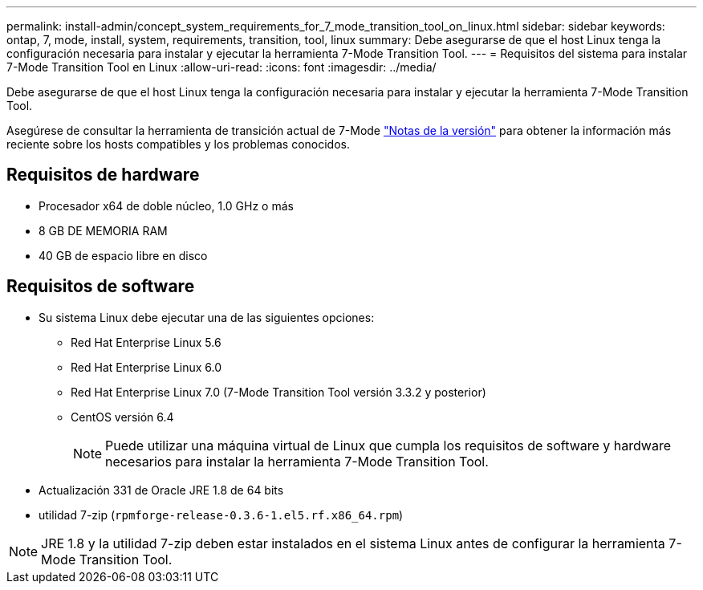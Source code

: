 ---
permalink: install-admin/concept_system_requirements_for_7_mode_transition_tool_on_linux.html 
sidebar: sidebar 
keywords: ontap, 7, mode, install, system, requirements, transition, tool, linux 
summary: Debe asegurarse de que el host Linux tenga la configuración necesaria para instalar y ejecutar la herramienta 7-Mode Transition Tool. 
---
= Requisitos del sistema para instalar 7-Mode Transition Tool en Linux
:allow-uri-read: 
:icons: font
:imagesdir: ../media/


[role="lead"]
Debe asegurarse de que el host Linux tenga la configuración necesaria para instalar y ejecutar la herramienta 7-Mode Transition Tool.

Asegúrese de consultar la herramienta de transición actual de 7-Mode link:http://docs.netapp.com/us-en/ontap-7mode-transition/releasenotes.html["Notas de la versión"] para obtener la información más reciente sobre los hosts compatibles y los problemas conocidos.



== Requisitos de hardware

* Procesador x64 de doble núcleo, 1.0 GHz o más
* 8 GB DE MEMORIA RAM
* 40 GB de espacio libre en disco




== Requisitos de software

* Su sistema Linux debe ejecutar una de las siguientes opciones:
+
** Red Hat Enterprise Linux 5.6
** Red Hat Enterprise Linux 6.0
** Red Hat Enterprise Linux 7.0 (7-Mode Transition Tool versión 3.3.2 y posterior)
** CentOS versión 6.4
+

NOTE: Puede utilizar una máquina virtual de Linux que cumpla los requisitos de software y hardware necesarios para instalar la herramienta 7-Mode Transition Tool.



* Actualización 331 de Oracle JRE 1.8 de 64 bits
* utilidad 7-zip (`rpmforge-release-0.3.6-1.el5.rf.x86_64.rpm`)



NOTE: JRE 1.8 y la utilidad 7-zip deben estar instalados en el sistema Linux antes de configurar la herramienta 7-Mode Transition Tool.
